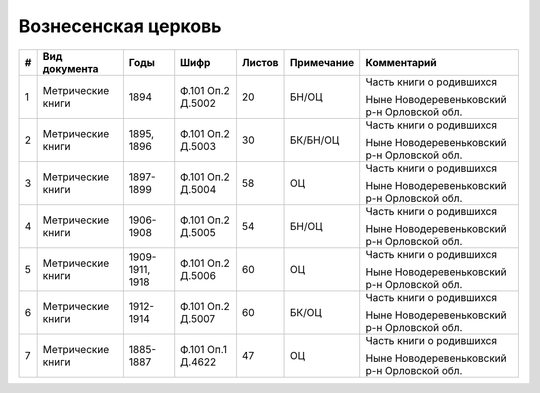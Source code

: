 
.. Church datasheet RST template
.. Autogenerated by cfp-sphinx.py

.. index:: Вознесенская церковь

Вознесенская церковь
====================

.. list-table::
   :header-rows: 1

   * - #
     - Вид документа
     - Годы
     - Шифр
     - Листов
     - Примечание
     - Комментарий

   * - 1
     - Метрические книги
     - 1894
     - Ф.101 Оп.2 Д.5002
     - 20
     - БН/ОЦ
     - Часть книги о родившихся

       Ныне Новодеревеньковский р-н Орловской обл.
   * - 2
     - Метрические книги
     - 1895, 1896
     - Ф.101 Оп.2 Д.5003
     - 30
     - БК/БН/ОЦ
     - Часть книги о родившихся

       Ныне Новодеревеньковский р-н Орловской обл.
   * - 3
     - Метрические книги
     - 1897-1899
     - Ф.101 Оп.2 Д.5004
     - 58
     - ОЦ
     - Часть книги о родившихся

       Ныне Новодеревеньковский р-н Орловской обл.
   * - 4
     - Метрические книги
     - 1906-1908
     - Ф.101 Оп.2 Д.5005
     - 54
     - БН/ОЦ
     - Часть книги о родившихся

       Ныне Новодеревеньковский р-н Орловской обл.
   * - 5
     - Метрические книги
     - 1909-1911, 1918
     - Ф.101 Оп.2 Д.5006
     - 60
     - ОЦ
     - Часть книги о родившихся

       Ныне Новодеревеньковский р-н Орловской обл.
   * - 6
     - Метрические книги
     - 1912-1914
     - Ф.101 Оп.2 Д.5007
     - 60
     - БК/ОЦ
     - Часть книги о родившихся

       Ныне Новодеревеньковский р-н Орловской обл.
   * - 7
     - Метрические книги
     - 1885-1887
     - Ф.101 Оп.1 Д.4622
     - 47
     - ОЦ
     - Часть книги о родившихся

       Ныне Новодеревеньковский р-н Орловской обл.


